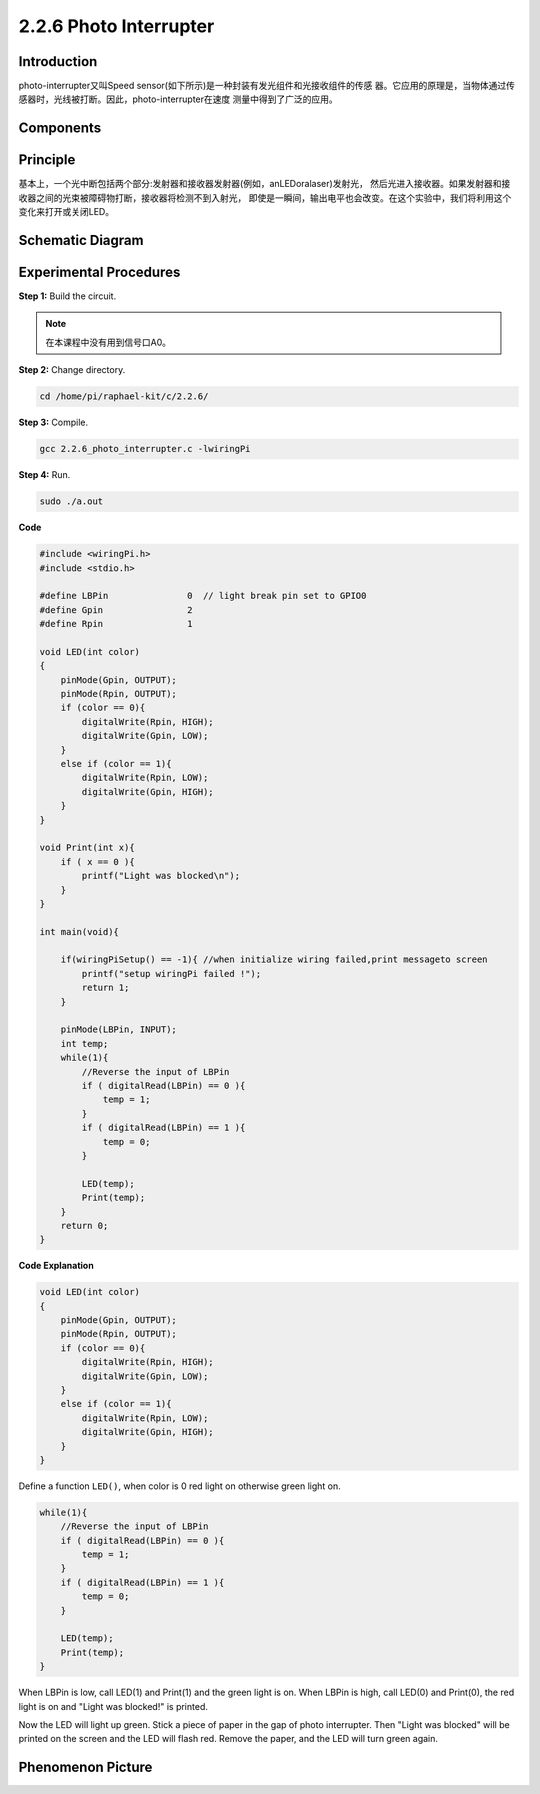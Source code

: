 2.2.6 Photo Interrupter
=========================

**Introduction**
------------------

photo-interrupter又叫Speed sensor(如下所示)是一种封装有发光组件和光接收组件的传感
器。它应用的原理是，当物体通过传感器时，光线被打断。因此，photo-interrupter在速度
测量中得到了广泛的应用。

.. image:: media/2.2.6photo-interrupter.png
    :width: 300
    :align: center

**Components**
-----------------

.. image:: media/2.2.6component.png
    :width: 700
    :align: center

**Principle**
----------------

基本上，一个光中断包括两个部分:发射器和接收器发射器(例如，anLEDoralaser)发射光，
然后光进入接收器。如果发射器和接收器之间的光束被障碍物打断，接收器将检测不到入射光，
即使是一瞬间，输出电平也会改变。在这个实验中，我们将利用这个变化来打开或关闭LED。

.. image:: media/speed_sensor.png

**Schematic Diagram**
-----------------------

.. image:: media/2.2.6circuit.png
    :width: 400
    :align: center

**Experimental Procedures**
------------------------------

**Step 1:** Build the circuit.

.. image:: media/2.2.6fritzing.png
    :width: 700
    :align: center

.. note::
    在本课程中没有用到信号口A0。

**Step 2:** Change directory.

.. code-block::
    
    cd /home/pi/raphael-kit/c/2.2.6/

**Step 3:** Compile.

.. code-block::

    gcc 2.2.6_photo_interrupter.c -lwiringPi

**Step 4:** Run.

.. code-block::

    sudo ./a.out

**Code**

.. code-block:: c

    #include <wiringPi.h>
    #include <stdio.h>

    #define LBPin		0  // light break pin set to GPIO0
    #define Gpin		2
    #define Rpin		1

    void LED(int color)
    {
        pinMode(Gpin, OUTPUT);
        pinMode(Rpin, OUTPUT);
        if (color == 0){
            digitalWrite(Rpin, HIGH);
            digitalWrite(Gpin, LOW);
        }
        else if (color == 1){
            digitalWrite(Rpin, LOW);
            digitalWrite(Gpin, HIGH);
        }
    }

    void Print(int x){
        if ( x == 0 ){
            printf("Light was blocked\n");
        }
    }

    int main(void){

        if(wiringPiSetup() == -1){ //when initialize wiring failed,print messageto screen
            printf("setup wiringPi failed !");
            return 1; 
        }

        pinMode(LBPin, INPUT);
        int temp;
        while(1){
            //Reverse the input of LBPin
            if ( digitalRead(LBPin) == 0 ){  
                temp = 1;
            }
            if ( digitalRead(LBPin) == 1 ){
                temp = 0;
            }

            LED(temp);
            Print(temp);
        }
        return 0;
    }

**Code Explanation**

.. code-block::

    void LED(int color)
    {
        pinMode(Gpin, OUTPUT);
        pinMode(Rpin, OUTPUT);
        if (color == 0){
            digitalWrite(Rpin, HIGH);
            digitalWrite(Gpin, LOW);
        }
        else if (color == 1){
            digitalWrite(Rpin, LOW);
            digitalWrite(Gpin, HIGH);
        }
    }    

Define a function ``LED()``, when color is 0 red light on otherwise
green light on.

.. code-block::

    while(1){
        //Reverse the input of LBPin
        if ( digitalRead(LBPin) == 0 ){  
            temp = 1;
        }
        if ( digitalRead(LBPin) == 1 ){
            temp = 0;
        }

        LED(temp);
        Print(temp);
    }

When LBPin is low, call LED(1) and Print(1) and the green light is on. 
When LBPin is high, call LED(0) and Print(0), the red light is on and 
"Light was blocked!" is printed.

Now the LED will light up green. Stick a piece of paper in the gap of photo 
interrupter. Then "Light was blocked" will be printed on the screen and the 
LED will flash red. Remove the paper, and the LED will turn green again.

**Phenomenon Picture**
-----------------------

.. image:: media/2.2.6photo_interrrupter.jpg
   :width: 500
   :align: center